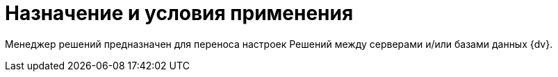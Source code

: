 = Назначение и условия применения

Менеджер решений предназначен для переноса настроек Решений между серверами и/или базами данных {dv}.